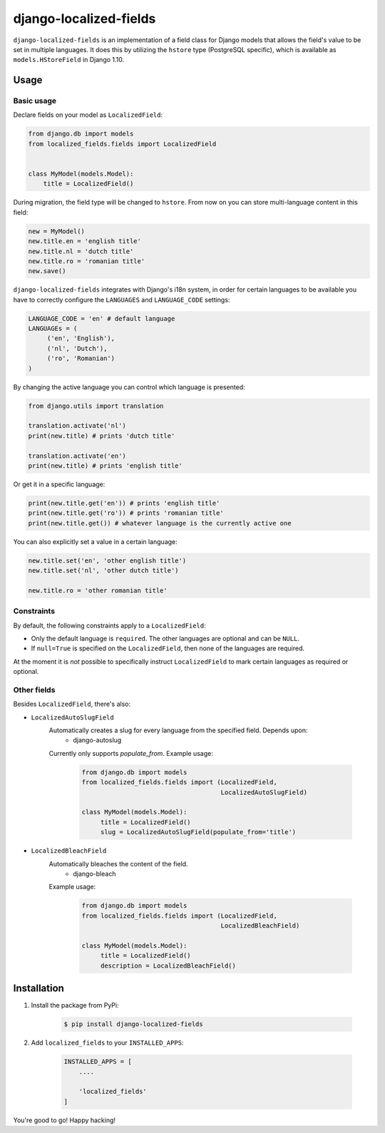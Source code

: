 django-localized-fields
=======================

.. image:: https://scrutinizer-ci.com/g/SectorLabs/django-localized-fields/badges/quality-score.png?b=master
    :target: https://scrutinizer-ci.com/g/SectorLabs/django-localized-fields/

.. image:: https://scrutinizer-ci.com/g/SectorLabs/django-localized-fields/badges/coverage.png?b=master
    :target: https://scrutinizer-ci.com/g/SectorLabs/django-localized-fields/

.. image:: https://travis-ci.com/SectorLabs/django-localized-fields.svg?token=sFgxhDFpypxkMcvhRoSz&branch=master
    :target: https://travis-ci.com/SectorLabs/django-localized-fields

``django-localized-fields`` is an implementation of a field class for Django models that allows the field's value to be set in multiple languages. It does this by utilizing the ``hstore`` type (PostgreSQL specific), which is available as ``models.HStoreField`` in Django 1.10.

Usage
-----

Basic usage
^^^^^^^^^^^
Declare fields on your model as ``LocalizedField``:

.. code-block:: python

     from django.db import models
     from localized_fields.fields import LocalizedField


     class MyModel(models.Model):
         title = LocalizedField()


During migration, the field type will be changed to ``hstore``. From now on you can store multi-language content in this field:

.. code-block:: python

     new = MyModel()
     new.title.en = 'english title'
     new.title.nl = 'dutch title'
     new.title.ro = 'romanian title'
     new.save()

``django-localized-fields`` integrates with Django's i18n system, in order for certain languages to be available you have to correctly configure the ``LANGUAGES`` and ``LANGUAGE_CODE`` settings:

.. code-block:: python

     LANGUAGE_CODE = 'en' # default language
     LANGUAGEs = (
          ('en', 'English'),
          ('nl', 'Dutch'),
          ('ro', 'Romanian')
     )

By changing the active language you can control which language is presented:

.. code-block:: python

     from django.utils import translation

     translation.activate('nl')
     print(new.title) # prints 'dutch title'

     translation.activate('en')
     print(new.title) # prints 'english title'

Or get it in a specific language:

.. code-block:: python

     print(new.title.get('en')) # prints 'english title'
     print(new.title.get('ro')) # prints 'romanian title'
     print(new.title.get()) # whatever language is the currently active one

You can also explicitly set a value in a certain language:

.. code-block:: python

     new.title.set('en', 'other english title')
     new.title.set('nl', 'other dutch title')

     new.title.ro = 'other romanian title'

Constraints
^^^^^^^^^^
By default, the following constraints apply to a ``LocalizedField``:

* Only the default language is ``required``. The other languages are optional and can be ``NULL``.
* If ``null=True`` is specified on the ``LocalizedField``, then none of the languages are required.

At the moment it is *not* possible to specifically instruct ``LocalizedField`` to mark certain languages as required or optional.

Other fields
^^^^^^^^^^^
Besides ``LocalizedField``, there's also:

* ``LocalizedAutoSlugField``
     Automatically creates a slug for every language from the specified field. Depends upon:
          * django-autoslug

     Currently only supports `populate_from`. Example usage:

          .. code-block:: python

              from django.db import models
              from localized_fields.fields import (LocalizedField,
                                                   LocalizedAutoSlugField)

              class MyModel(models.Model):
                   title = LocalizedField()
                   slug = LocalizedAutoSlugField(populate_from='title')

* ``LocalizedBleachField``
     Automatically bleaches the content of the field.
          * django-bleach

     Example usage:

           .. code-block:: python

              from django.db import models
              from localized_fields.fields import (LocalizedField,
                                                   LocalizedBleachField)

              class MyModel(models.Model):
                   title = LocalizedField()
                   description = LocalizedBleachField()

Installation
------------
1. Install the package from PyPi:

    .. code-block:: bash

        $ pip install django-localized-fields

2. Add ``localized_fields`` to your ``INSTALLED_APPS``:

     .. code-block:: bash

        INSTALLED_APPS = [
            ....

            'localized_fields'
        ]

You're good to go! Happy hacking!
